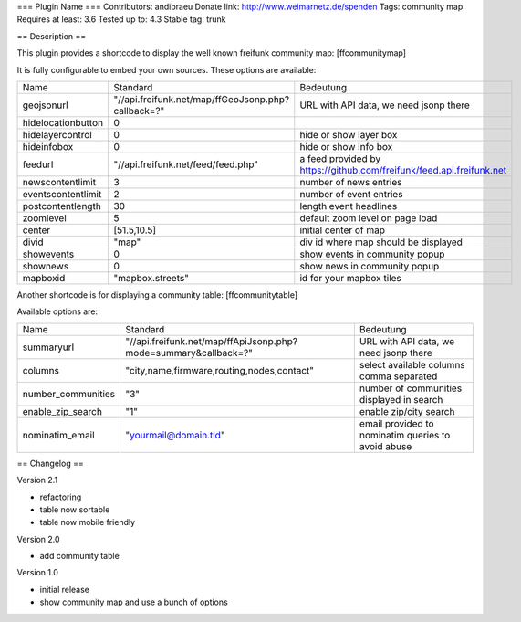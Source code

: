 === Plugin Name ===
Contributors: andibraeu
Donate link: http://www.weimarnetz.de/spenden
Tags: community map 
Requires at least: 3.6
Tested up to: 4.3
Stable tag: trunk

== Description == 

This plugin provides a shortcode to display the well known freifunk community map: [ffcommunitymap]

It is fully configurable to embed your own sources. These options are available:

+--------------------+----------------------------------------------------+----------------------------------------------------------------------+
| Name               | Standard                                           | Bedeutung                                                            |
+--------------------+----------------------------------------------------+----------------------------------------------------------------------+
| geojsonurl         | "//api.freifunk.net/map/ffGeoJsonp.php?callback=?" | URL with API data, we need jsonp there                               |
+--------------------+----------------------------------------------------+----------------------------------------------------------------------+
| hidelocationbutton | 0                                                  |                                                                      |
+--------------------+----------------------------------------------------+----------------------------------------------------------------------+
| hidelayercontrol   | 0                                                  | hide or show layer box                                               |
+--------------------+----------------------------------------------------+----------------------------------------------------------------------+
| hideinfobox        | 0                                                  | hide or show info box                                                |
+--------------------+----------------------------------------------------+----------------------------------------------------------------------+
| feedurl            | "//api.freifunk.net/feed/feed.php"                 | a feed provided by https://github.com/freifunk/feed.api.freifunk.net |
+--------------------+----------------------------------------------------+----------------------------------------------------------------------+
| newscontentlimit   | 3                                                  | number of news entries                                               |
+--------------------+----------------------------------------------------+----------------------------------------------------------------------+
| eventscontentlimit | 2                                                  | number of event entries                                              |
+--------------------+----------------------------------------------------+----------------------------------------------------------------------+
| postcontentlength  | 30                                                 | length event headlines                                               |
+--------------------+----------------------------------------------------+----------------------------------------------------------------------+
| zoomlevel          | 5                                                  | default zoom level on page load                                      |
+--------------------+----------------------------------------------------+----------------------------------------------------------------------+
| center             | [51.5,10.5]                                        | initial center of map                                                |
+--------------------+----------------------------------------------------+----------------------------------------------------------------------+
| divid              | "map"                                              | div id where map should be displayed                                 |
+--------------------+----------------------------------------------------+----------------------------------------------------------------------+
| showevents         | 0                                                  | show events in community popup                                       |
+--------------------+----------------------------------------------------+----------------------------------------------------------------------+
| shownews           | 0                                                  | show news in community popup                                         |
+--------------------+----------------------------------------------------+----------------------------------------------------------------------+
| mapboxid           | "mapbox.streets"                                   | id for your mapbox tiles                                             |
+--------------------+----------------------------------------------------+----------------------------------------------------------------------+

Another shortcode is for displaying a community table: [ffcommunitytable]

Available options are:

+--------------------+-----------------------------------------------------------------+---------------------------------------------------------+
| Name               | Standard                                                        | Bedeutung                                               |
+--------------------+-----------------------------------------------------------------+---------------------------------------------------------+
| summaryurl         | "//api.freifunk.net/map/ffApiJsonp.php?mode=summary&callback=?" | URL with API data, we need jsonp there                  |
+--------------------+-----------------------------------------------------------------+---------------------------------------------------------+
| columns            | "city,name,firmware,routing,nodes,contact"                      | select available columns comma separated                |
+--------------------+-----------------------------------------------------------------+---------------------------------------------------------+
| number_communities | "3"                                                             | number of communities displayed in search               |
+--------------------+-----------------------------------------------------------------+---------------------------------------------------------+
| enable_zip_search  | "1"                                                             | enable zip/city search                                  |
+--------------------+-----------------------------------------------------------------+---------------------------------------------------------+
| nominatim_email    | "yourmail@domain.tld"                                           | email provided to nominatim queries to avoid abuse      |
+--------------------+-----------------------------------------------------------------+---------------------------------------------------------+


== Changelog ==

Version 2.1

* refactoring
* table now sortable
* table now mobile friendly

Version 2.0

* add community table

Version 1.0

* initial release
* show community map and use a bunch of options
